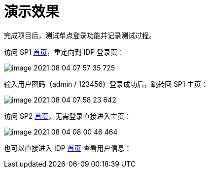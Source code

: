 = 演示效果

完成项目后，测试单点登录功能并记录测试过程。

访问 SP1 http://127.0.0.1:9301/oidc-sp-1[首页^]，重定向到 IDP 登录页：

image::image-2021-08-04-07-57-35-725.png[]

输入用户密码（admin / 123456）登录成功后，跳转回 SP1 主页：

image::image-2021-08-04-07-58-23-642.png[]

访问 SP2 http://127.0.0.1:9302/oidc-sp-2[首页^]，无需登录直接进入主页：

image::image-2021-08-04-08-00-46-464.png[]

也可以直接进入 IDP http://127.0.0.1:9300/oidc-idp[首页^] 查看用户信息：


